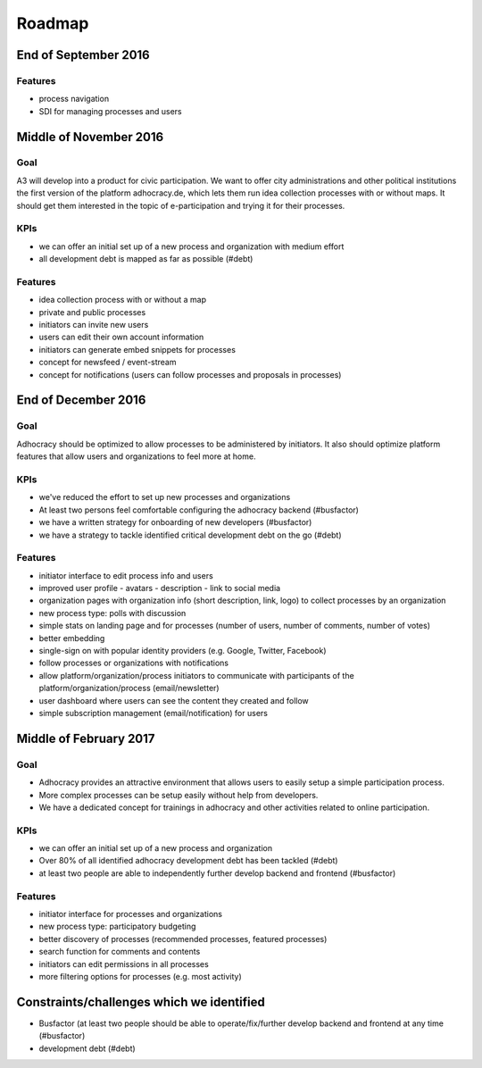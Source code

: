 Roadmap
=======


End of September 2016
---------------------

Features
++++++++

-   process navigation
-   SDI for managing processes and users


Middle of November 2016
-----------------------

Goal
++++

A3 will develop into a product for civic participation. We want to offer
city administrations and other political institutions the first version
of the platform adhocracy.de, which lets them run idea collection
processes with or without maps. It should get them interested in the
topic of e-participation and trying it for their processes.

KPIs
++++

-   we can offer an initial set up of a new process and organization
    with medium effort
-   all development debt is mapped as far as possible (#debt)

Features
++++++++

-   idea collection process with or without a map
-   private and public processes
-   initiators can invite new users
-   users can edit their own account information
-   initiators can generate embed snippets for processes
-   concept for newsfeed / event-stream
-   concept for notifications (users can follow processes and proposals
    in processes)


End of December 2016
--------------------

Goal
++++

Adhocracy should be optimized to allow processes to be administered by
initiators. It also should optimize platform features that allow users
and organizations to feel more at home.

KPIs
++++

-   we've reduced the effort to set up new processes and organizations
-   At least two persons feel comfortable configuring the adhocracy
    backend (#busfactor)
-   we have a written strategy for onboarding of new developers
    (#busfactor)
-   we have a strategy to tackle identified critical development debt on
    the go (#debt)

Features
++++++++

-   initiator interface to edit process info and users
-   improved user profile
    -   avatars
    -   description
    -   link to social media
-   organization pages with organization info (short description, link,
    logo) to collect processes by an organization
-   new process type: polls with discussion
-   simple stats on landing page and for processes (number of users,
    number of comments, number of votes)
-   better embedding
-   single-sign on with popular identity providers (e.g. Google,
    Twitter, Facebook)
-   follow processes or organizations with notifications
-   allow platform/organization/process initiators to communicate with
    participants of the platform/organization/process (email/newsletter)
-   user dashboard where users can see the content they created and
    follow
-   simple subscription management (email/notification) for users


Middle of February 2017
-----------------------

Goal
++++

-   Adhocracy provides an attractive environment that allows users to
    easily setup a simple participation process.
-   More complex processes can be setup easily without
    help from developers.
-   We have a dedicated concept for trainings in adhocracy and other
    activities related to online participation.

KPIs
++++

-   we can offer an initial set up of a new process and organization
-   Over 80% of all identified adhocracy development debt has been
    tackled (#debt)
-   at least two people are able to independently further develop
    backend and frontend (#busfactor)

Features
++++++++

-   initiator interface for processes and organizations
-   new process type: participatory budgeting
-   better discovery of processes (recommended processes, featured
    processes)
-   search function for comments and contents
-   initiators can edit permissions in all processes
-   more filtering options for processes (e.g. most activity)


Constraints/challenges which we identified
------------------------------------------

-   Busfactor (at least two people should be able to operate/fix/further
    develop backend and frontend at any time (#busfactor)
-   development debt (#debt)
